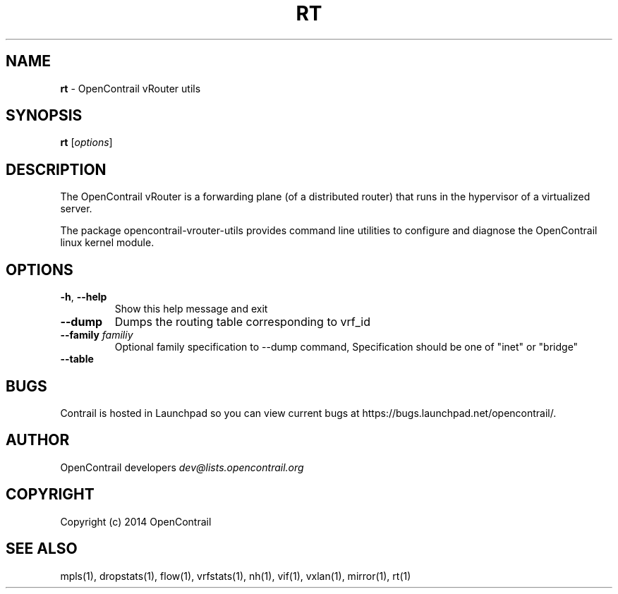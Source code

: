 .\" generated with Ronn/v0.7.3
.\" http://github.com/rtomayko/ronn/tree/0.7.3
.
.TH "RT" "1" "September 2015" "" ""
.
.SH "NAME"
\fBrt\fR \- OpenContrail vRouter utils
.
.SH "SYNOPSIS"
\fBrt\fR [\fIoptions\fR]
.
.SH "DESCRIPTION"
The OpenContrail vRouter is a forwarding plane (of a distributed router) that runs in the hypervisor of a virtualized server\.
.
.P
The package opencontrail\-vrouter\-utils provides command line utilities to configure and diagnose the OpenContrail linux kernel module\.
.
.SH "OPTIONS"
.
.TP
\fB\-h\fR, \fB\-\-help\fR
Show this help message and exit
.
.TP
\fB\-\-dump\fR
Dumps the routing table corresponding to vrf_id
.
.TP
\fB\-\-family\fR \fIfamiliy\fR
Optional family specification to \-\-dump command, Specification should be one of "inet" or "bridge"
.
.TP
\fB\-\-table\fR

.
.SH "BUGS"
Contrail is hosted in Launchpad so you can view current bugs at https://bugs\.launchpad\.net/opencontrail/\.
.
.SH "AUTHOR"
OpenContrail developers \fIdev@lists\.opencontrail\.org\fR
.
.SH "COPYRIGHT"
Copyright (c) 2014 OpenContrail
.
.SH "SEE ALSO"
mpls(1), dropstats(1), flow(1), vrfstats(1), nh(1), vif(1), vxlan(1), mirror(1), rt(1)

